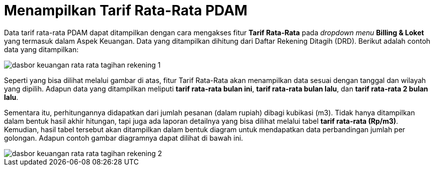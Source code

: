= Menampilkan Tarif Rata-Rata PDAM

Data tarif rata-rata PDAM dapat ditampilkan dengan cara mengakses fitur *Tarif Rata-Rata* pada _dropdown menu_ *Billing & Loket* yang termasuk dalam Aspek Keuangan. Data yang ditampilkan dihitung dari Daftar Rekening Ditagih (DRD). Berikut adalah contoh data yang ditampilkan: 

image::../images-dasbor/dasbor-keuangan-rata-rata-tagihan-rekening-1.png[align="center"]

Seperti yang bisa dilihat melalui gambar di atas, fitur Tarif Rata-Rata akan menampilkan data sesuai dengan tanggal dan wilayah yang dipilih. Adapun data yang ditampilkan meliputi *tarif rata-rata bulan ini*, *tarif rata-rata bulan lalu*, dan *tarif rata-rata 2 bulan lalu*.

Sementara itu, perhitungannya didapatkan dari jumlah pesanan (dalam rupiah) dibagi kubikasi (m3). Tidak hanya ditampilkan dalam bentuk hasil akhir hitungan, tapi juga ada laporan detailnya yang bisa dilihat melalui tabel *tarif rata-rata (Rp/m3)*. Kemudian, hasil tabel tersebut akan ditampilkan dalam bentuk diagram untuk mendapatkan data perbandingan jumlah per golongan. Adapun contoh gambar diagramnya dapat dilihat di bawah ini.

image::../images-dasbor/dasbor-keuangan-rata-rata-tagihan-rekening-2.png[align="center"]